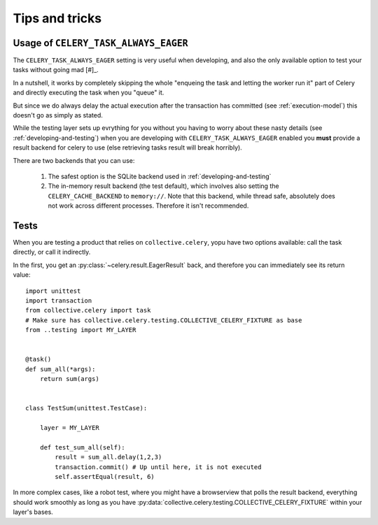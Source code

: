 Tips and tricks
===============

.. _usage-always-eager:

Usage of ``CELERY_TASK_ALWAYS_EAGER``
--------------------------------

The ``CELERY_TASK_ALWAYS_EAGER`` setting is very useful when developing, and also the only available option to test your tasks without going mad [#]_.

In a nutshell, it works by completely skipping the whole "enqueing the task and letting the worker run it" part of Celery and directly executing the task when you "queue" it.

But since we do always delay the actual execution after the transaction has committed (see :ref:`execution-model`) this doesn't go as simply as stated.

While the testing layer sets up evrything for you without you having to worry about these nasty details (see :ref:`developing-and-testing`) when you are developing with ``CELERY_TASK_ALWAYS_EAGER`` enabled you **must** provide a result backend for celery to use (else retrieving tasks result will break horribly).

There are two backends that you can use:

 #. The safest option is the SQLite backend used in :ref:`developing-and-testing`
 #. The in-memory result backend (the test default), which involves also setting the ``CELERY_CACHE_BACKEND`` to ``memory://``. Note that this backend, while thread safe, absolutely does not work across different processes. Therefore it isn't recommended.

Tests
-----

When you are testing a product that relies on ``collective.celery``, yopu have two options available: call the task directly, or call it indirectly.

In the first, you get an :py:class:`~celery.result.EagerResult` back, and therefore you can immediately see its return value::

  import unittest
  import transaction
  from collective.celery import task
  # Make sure has collective.celery.testing.COLLECTIVE_CELERY_FIXTURE as base
  from ..testing import MY_LAYER


  @task()
  def sum_all(*args):
      return sum(args)


  class TestSum(unittest.TestCase):

      layer = MY_LAYER

      def test_sum_all(self):
          result = sum_all.delay(1,2,3)
          transaction.commit() # Up until here, it is not executed
          self.assertEqual(result, 6)

In more complex cases, like a robot test, where you might have a browserview that polls the result backend, everything should work smoothly as long as you have :py:data:`collective.celery.testing.COLLECTIVE_CELERY_FIXTURE` within your layer's bases.


.. [#]: Citation needed

